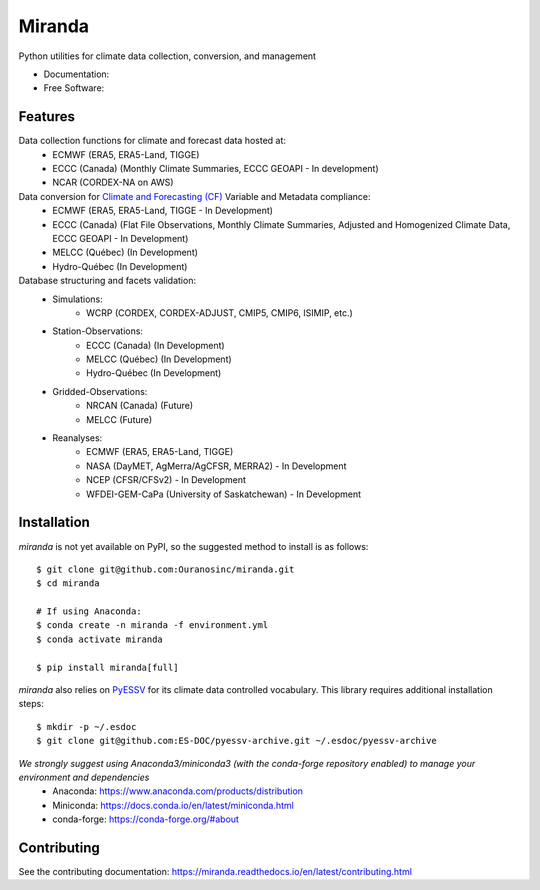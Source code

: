 ================================
Miranda
================================

|build| |coveralls| |codefactor| |black|

Python utilities for climate data collection, conversion, and management

* Documentation: |docs|
* Free Software: |license|

Features
--------

Data collection functions for climate and forecast data hosted at:
    * ECMWF (ERA5, ERA5-Land, TIGGE)
    * ECCC (Canada) (Monthly Climate Summaries, ECCC GEOAPI - In development)
    * NCAR (CORDEX-NA on AWS)

Data conversion for `Climate and Forecasting (CF) <https://cfconventions.org/>`_ Variable and Metadata compliance:
    * ECMWF (ERA5, ERA5-Land, TIGGE - In Development)
    * ECCC (Canada) (Flat File Observations, Monthly Climate Summaries, Adjusted and Homogenized Climate Data, ECCC GEOAPI - In Development)
    * MELCC (Québec) (In Development)
    * Hydro-Québec (In Development)

Database structuring and facets validation:
    * Simulations:
       * WCRP (CORDEX, CORDEX-ADJUST, CMIP5, CMIP6, ISIMIP, etc.)
    * Station-Observations:
       * ECCC (Canada) (In Development)
       * MELCC (Québec) (In Development)
       * Hydro-Québec (In Development)
    * Gridded-Observations:
       * NRCAN (Canada) (Future)
       * MELCC (Future)
    * Reanalyses:
       * ECMWF (ERA5, ERA5-Land, TIGGE)
       * NASA (DayMET, AgMerra/AgCFSR, MERRA2) - In Development
       * NCEP (CFSR/CFSv2) - In Development
       * WFDEI-GEM-CaPa (University of Saskatchewan) - In Development

Installation
------------
`miranda` is not yet available on PyPI, so the suggested method to install is as follows::

    $ git clone git@github.com:Ouranosinc/miranda.git
    $ cd miranda

    # If using Anaconda:
    $ conda create -n miranda -f environment.yml
    $ conda activate miranda

    $ pip install miranda[full]

`miranda` also relies on `PyESSV <https://github.com/ES-DOC/pyessv>`_ for its climate data controlled vocabulary. This library requires additional installation steps::

    $ mkdir -p ~/.esdoc
    $ git clone git@github.com:ES-DOC/pyessv-archive.git ~/.esdoc/pyessv-archive

*We strongly suggest using Anaconda3/miniconda3 (with the conda-forge repository enabled) to manage your environment and dependencies*
 * Anaconda: https://www.anaconda.com/products/distribution
 * Miniconda: https://docs.conda.io/en/latest/miniconda.html
 * conda-forge: https://conda-forge.org/#about

Contributing
------------
See the contributing documentation: https://miranda.readthedocs.io/en/latest/contributing.html

.. |build| image:: https://github.com/Ouranosinc/miranda/actions/workflows/main.yml/badge.svg
        :target: https://github.com/Ouranosinc/miranda/actions/workflows/main.yml
        :alt: Build Status

.. |coveralls| image:: https://coveralls.io/repos/github/Ouranosinc/miranda/badge.svg
        :target: https://coveralls.io/github/Ouranosinc/miranda
        :alt: Coveralls

.. |codefactor| image:: https://www.codefactor.io/repository/github/Ouranosinc/miranda/badge
        :target: https://www.codefactor.io/repository/github/Ouranosinc/miranda
        :alt: CodeFactor

.. |docs| image:: https://readthedocs.org/projects/miranda/badge
        :target: https://miranda.readthedocs.io/en/latest
        :alt: Documentation Status

.. |license| image:: https://img.shields.io/github/license/Ouranosinc/miranda.svg
        :target: https://github.com/Ouranosinc/miranda/blob/master/LICENSE
        :alt: License

.. |black| image:: https://img.shields.io/badge/code%20style-black-000000.svg
        :target: https://github.com/psf/black
        :alt: Python Black
